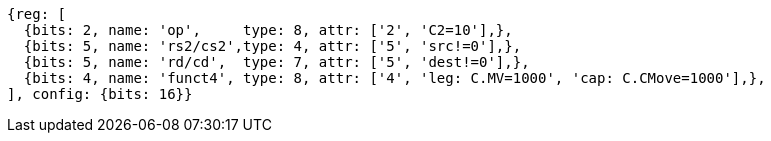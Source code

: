 
[wavedrom, ,svg]

....
{reg: [
  {bits: 2, name: 'op',     type: 8, attr: ['2', 'C2=10'],},
  {bits: 5, name: 'rs2/cs2',type: 4, attr: ['5', 'src!=0'],},
  {bits: 5, name: 'rd/cd',  type: 7, attr: ['5', 'dest!=0'],},
  {bits: 4, name: 'funct4', type: 8, attr: ['4', 'leg: C.MV=1000', 'cap: C.CMove=1000'],},
], config: {bits: 16}}
....

